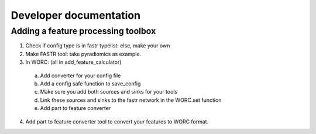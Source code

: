 Developer documentation
============

Adding a feature processing toolbox
---------------------
1. Check if config type is in fastr typelist: else, make your own
2. Make FASTR tool: take pyradiomics as example.
3. In WORC: (all in add_feature_calculator)
  a. Add converter for your config file
  b. Add a config safe function to save_config
  c. Make sure you add both sources and sinks for your tools
  d. Link these sources and sinks to the fastr network in the WORC.set function
  e. Add part to feature converter
4. Add part to feature converter tool to convert your features to WORC format.

